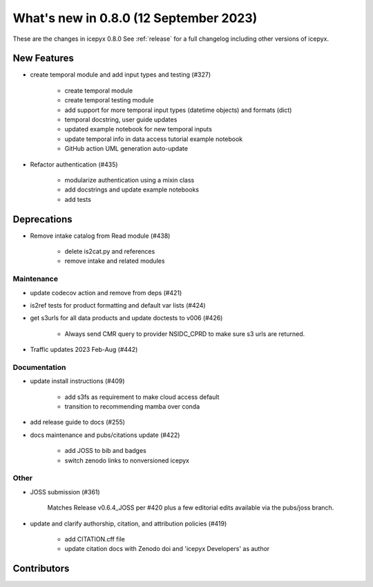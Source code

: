 What's new in 0.8.0 (12 September 2023)
-----------------------------------

These are the changes in icepyx 0.8.0 See :ref:`release` for a full changelog
including other versions of icepyx.


New Features
~~~~~~~~~~~~

- create temporal module and add input types and testing (#327)
    
    - create temporal module
    - create temporal testing module
    - add support for more temporal input types (datetime objects) and formats (dict)
    - temporal docstring, user guide updates
    - updated example notebook for new temporal inputs
    - update temporal info in data access tutorial example notebook
    - GitHub action UML generation auto-update

- Refactor authentication (#435)
    
    - modularize authentication using a mixin class
    - add docstrings and update example notebooks
    - add tests


Deprecations
~~~~~~~~~~~~

- Remove intake catalog from Read module (#438)
    
    - delete is2cat.py and references
    - remove intake and related modules


Maintenance
^^^^^^^^^^^

- update codecov action and remove from deps (#421)

- is2ref tests for product formatting and default var lists (#424)

- get s3urls for all data products and update doctests to v006 (#426)
    
    - Always send CMR query to provider NSIDC_CPRD to make sure s3 urls are returned.

- Traffic updates 2023 Feb-Aug (#442)

Documentation
^^^^^^^^^^^^^

- update install instructions (#409)
    
    - add s3fs as requirement to make cloud access default
    - transition to recommending mamba over conda

- add release guide to docs (#255)

- docs maintenance and pubs/citations update (#422)
    
    - add JOSS to bib and badges
    - switch zenodo links to nonversioned icepyx


Other
^^^^^

- JOSS submission (#361)
    
    Matches Release v0.6.4_JOSS per #420 plus a few editorial edits available via the pubs/joss branch.

- update and clarify authorship, citation, and attribution policies (#419)
    
    - add CITATION.cff file
    - update citation docs with Zenodo doi and 'icepyx Developers' as author


Contributors
~~~~~~~~~~~~

.. contributors:: v0.7.0..v0.8.0|HEAD
